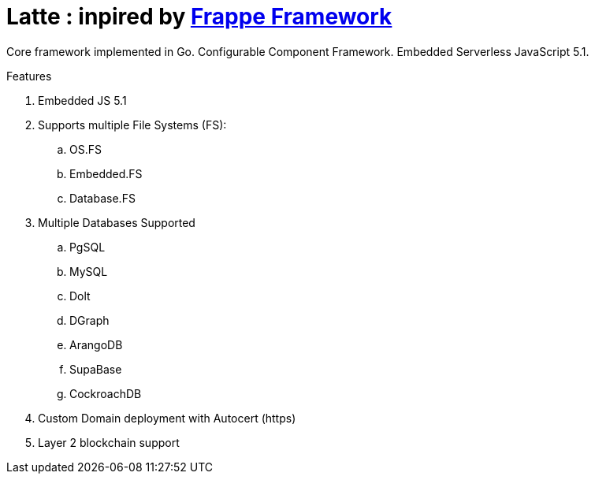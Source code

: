 = Latte : inpired by  https://frappeframework.com/[Frappe Framework]

Core framework implemented in Go. Configurable Component Framework. Embedded Serverless JavaScript 5.1.

.Features
. Embedded JS 5.1
. Supports multiple File Systems (FS):
.. OS.FS
.. Embedded.FS
.. Database.FS
. Multiple Databases Supported
.. PgSQL
.. MySQL
.. Dolt
.. DGraph
.. ArangoDB
.. SupaBase
.. CockroachDB
. Custom Domain deployment with Autocert (https)
. Layer 2 blockchain support